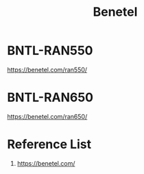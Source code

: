 :PROPERTIES:
:ID:       326e6206-2570-4a2f-8682-565e1b357816
:END:
#+title: Benetel
* BNTL-RAN550
:PROPERTIES:
:ID:       2a1c1e2e-b536-4cf5-ba71-76cb8ad25dc5
:END:
https://benetel.com/ran550/

* BNTL-RAN650
https://benetel.com/ran650/

* Reference List
1. https://benetel.com/
